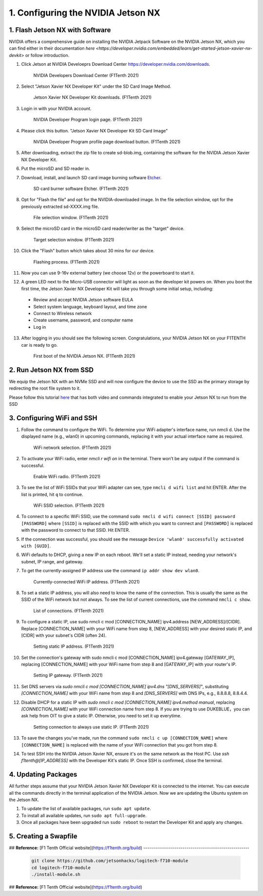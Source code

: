 .. _doc_software_nx:


1. Configuring the NVIDIA Jetson NX
=========================================


1. Flash Jetson NX with Software
----------------------------------
NVIDIA offers a comprehensive guide on installing the NVIDIA Jetpack Software on the NVIDIA Jetson NX, which you can find either in their documentation `here <https://developer.nvidia.com/embedded/learn/get-started-jetson-xavier-nx-devkit>` or follow introduction.

1. Click Jetson at NVIDIA Develoeprs Download Center https://developer.nvidia.com/downloads.

        .. figure:: Images/nx-software-step1.png
                :align: center

                NVIDIA Developers Download Center (F1Tenth 2021)

2. Select "Jetson Xavier NX Developer Kit" under the SD Card Image Method.

        .. figure:: Images/nx-software-step2.png
                :align: center

                Jetson Xavier NX Developer Kit downloads. (F1Tenth 2021)

3. Login in with your NVIDIA account.
        .. figure:: Images/nx-software-step3.png
                :align: center

                NVIDIA Developer Program login page. (F1Tenth 2021)

4. Please click this button. "Jetson Xavier NX Developer Kit SD Card Image" 

        .. figure:: Images/nx-software-step4.png
                :align: center

                NVIDIA Developer Program profile page download button. (F1Tenth 2021)

5. After downloading, extract the zip file to create sd-blob.img, containing the software for the NVIDIA Jetson Xavier NX Developer Kit.

6. Put the microSD and SD reader in. 

7. Download, install, and launch SD card image burning software `Etcher <https://www.balena.io/etcher/>`_.

        .. figure:: Images/nx-software-step7.png
                :align: center

                SD card burner software Etcher. (F1Tenth 2021)

8. Opt for "Flash the file" and opt for the NVIDIA-downloaded image. In the file selection window, opt for the previously extracted sd-XXXX.img file.
        .. figure:: Images/nx-software-step8.png
                :align: center

                File selection window. (F1Tenth 2021)

9. Select the microSD card in the microSD card reader/writer as the "target" device.

        .. figure:: Images/nx-software-step9.png
                :align: center

                Target selection window. (F1Tenth 2021)

10. Click the "Flash" button which takes about 30 mins for our device.

        .. figure:: Images/nx-software-step10.png
                :align: center

                Flashing process. (F1Tenth 2021)


11. Now you can use 9-16v external battery (we choose 12v) or the powerboard to start it.

12. A green LED next to the Micro-USB connector will light as soon as the developer kit powers on. When you boot the first time, the Jetson Xavier NX Developer Kit will take you through some initial setup, including:

  * Review and accept NVIDIA Jetson software EULA
  * Select system language, keyboard layout, and time zone
  * Connect to Wireless network
  * Create username, password, and computer name
  * Log in

13. After logging in you should see the following screen. Congratulations, your NVIDIA Jetson NX on your F1TENTH car is ready to go.

        .. figure:: Images/nx_ready.png
                :align: center

                First boot of the NVIDIA Jetson NX. (F1Tenth 2021)

..
  13. Connect the USB micro end of the USB micro cable to the USB micro port on the NVIDIA Jetson Xavier NX carrier board. Connect the USB A end of the USB micro cable to the host PC.

          .. figure:: Images/nx-attach-usb.jpg
                  :align: center

                  Attaching USB micro end of cable. (F1Tenth 2021)

  14. Connect the battery on the F1TENTH vehicle.
  15. Flip the switch on the power distribution board to the ON position.
  16. After several minutes, you should see a new drive become available on the host PC called "L4T-README." If you do not see this then either the flashing of the microSD card failed or your USB cable is bad or incorrect in some way (e.g. missing data lines).
  17. In addition to the new drive, you should also have a new Serial, COM, or TTY device available. On Linux and MacOS, this will be in the form of /dev/ttyACMx where x is a number. On Windows, this will be a new COM port. Open your terminal emulator software and connect to this new port using the following settings:

  * Baud rate: 115200 bps
  * Data bits: 8
  * Stop bits: 1
  * Parity: None
  * Flow control: None

  18. Once connected, you may not see any output on the terminal. Hitting the space bar should show you the license agreement for the NVIDIA software.

          .. figure:: Images/nx-software-step18.png
                  :align: center

                  NVIDIA license agreement. (F1Tenth 2021)

  19. Hit TAB to select the ``<Ok>`` button. Hit ENTER to accept the license agreement.
  20. On the next screen, choose your language of choice and hit ENTER.

          .. figure:: Images/nx-software-step20.png
                  :align: center

                  Language selection. (F1Tenth 2021)

  21. On the next screen, select your region to properly set the time zone and hit ENTER.

          .. figure:: Images/nx-software-step21.png
                  :align: center

                  Region selection. (F1Tenth 2021)

  22. On the next screen, choose your time zone and hit ENTER.

          .. figure:: Images/nx-software-step22.png
                  :align: center

                  Time zone selection. (F1Tenth 2021)

  23. On the next screen, you will be asked if the system clock is set to UTC. Choose <Yes> and hit ENTER.

          .. figure:: Images/nx-software-step23.png
                  :align: center

                  System clock base selection. (F1Tenth 2021)

  24. On the next screen, you will be asked to enter a name for the new user account. Enter ``f1tenth``, hit TAB to select the ``<Ok>`` button, and then hit ENTER.

          .. figure:: Images/nx-software-step24.png
                  :align: center

                  User account full name selection. (F1Tenth 2021)

  25. On the next screen, you will be asked to enter a username for the new user account. Leave the default of ``f1tenth``, hit TAB to select the ``<Ok>`` button, and hit ENTER.

          .. figure:: Images/nx-software-step25.png
                  :align: center

                  Username selection. (F1Tenth 2021)

  26. On the next screen, you will be asked to enter a password for the new user. Enter the password ``G0Fast!`` (with a zero instead of the letter o). Hit TAB to select the ``<Ok>`` button, and hit ENTER.

          .. figure:: Images/nx-software-step26.png
                  :align: center

                  Password selection. (F1Tenth 2021)

  27. On the next screen, you will be asked to re-enter the password. Enter the password again, hit TAB to select the ``<Ok>`` button, and then hit ENTER.

          .. figure:: Images/nx-software-step27.png
                  :align: center

                  Password re-enetry. (F1Tenth 2021)

  28. On the next screen, you will receive a warning that the selected password is "too weak" due to the lenth. Hit TAB to select <Yes> and then hit ENTER.

          .. figure:: Images/nx-software-step28.png
                  :align: center
 
                  Weak password confirmation. (F1Tenth 2021)

  29. On the next screen, you will be asked to select the desired size of the APP partition. Leave the default, hit TAB to select the ``<Ok>`` button, and then hit ENTER.

          .. figure:: Images/nx-software-step29.png
                  :align: center

                  APP partition size selection. (F1Tenth 2021)

  30. On the next screen, you will be asked to select a primary network interface. Use the arrow keys to select ``eth0``, hit the TAB key to select the ``<Ok>`` button, and then hit ENTER (we will change this after setup is complete).

          .. figure:: Images/nx-software-step30.png
                  :align: center

                  Primary network interface selection. (F1Tenth 2021)

  31. The next several screens will show the status of connecting to the network. Since there is no Ethernet cable connected to ``eth0``, this is expected to fail. Hit ENTER to continue.

          .. figure:: Images/nx-software-step31.png
                  :align: center

                  Network connection failure. (F1Tenth 2021)

  32. On the next screen, you will be given several options on how to proceed with connecting to a network. Use the arrow keys to select ``Do not configure the network at this time``, hit the TAB key to select the ``<Ok>`` button, and then hit ENTER.

          .. figure:: Images/nx-software-step32.png
                  :align: center

                  Network configuration selection. (F1Tenth 2021)

  33. On the next screen, you will be asked to enter the hostname for the NVIDIA Jetson Xavier NX. Erase the current text and type ``jetson-nx``. Hit TAB to select the ``<Ok>`` button, and then hit ENTER.

          .. figure:: Images/nx-software-step33.png
                  :align: center

                  Hostname selection. (F1Tenth 2021)

  34. The next several screens will show the status of the installation and configuration of the NVIDIA Jetson Xavier NX system. During this process, your terminal session will likely be interrupted and the L4T-README drive will be removed and reconnected.
  35. Wait at least 30 seconds and then reconnect your terminal session using the same settings as before. This time you should be prompted with a login for the device. Enter the username ``f1tenth`` and then hit ENTER.

          .. figure:: Images/nx-software-step35.png
                  :align: center

                  Terminal login. (F1Tenth 2021)

  36. You will then be prompted for the password. Enter the password ``G0Fast!`` and hit ENTER. Note that you will not be able to see the characters being entered as you type.
  37. You should now be logged in to the NVIDIA Jetson Xavier NX Developer Kit.

          .. figure:: Images/nx-software-step37.png
                  :align: center

                  Logged in! (F1Tenth 2021)

2. Run Jetson NX from SSD
---------------------------
We equip the Jetson NX with an NVMe SSD and will now configure the device to use the SSD as the primary storage by redirecting the root file system to it.

Please follow this tutorial `here <https://www.jetsonhacks.com/2020/05/29/jetson-xavier-nx-run-from-ssd/>`_ that has both video and commands integrated to enable your Jetson NX to run from the SSD


3. Configuring WiFi and SSH
-------------------------------

1. Follow the command to configure the WiFi. To determine your WiFi adapter's interface name, run nmcli d. Use the displayed name (e.g., wlan0) in upcoming commands, replacing it with your actual interface name as required.

        .. figure:: Images/nx-wifi-step-1.png
                :align: center

                WiFi network selection. (F1Tenth 2021)

2. To activate your WiFi radio, enter `nmcli r wifi on` in the terminal. There won’t be any output if the command is successful.

        .. figure:: Images/nx-wifi-step-2.png
                :align: center

                Enable WiFi radio. (F1Tenth 2021)

3. To see the list of WiFi SSIDs that your WiFi adapter can see, type ``nmcli d wifi list`` and hit ENTER. After the list is printed, hit ``q`` to continue.

        .. figure:: Images/nx-wifi-step-3.png
                :align: center

                WiFi SSID selection. (F1Tenth 2021)

4. To connect to a specific WiFi SSID, use the command ``sudo nmcli d wifi connect [SSID] password [PASSWORD]`` where ``[SSID]`` is replaced with the SSID with which you want to connect and ``[PASSWORD]`` is replaced with the password to connect to that SSID. Hit ENTER.


5. If the connection was successful, you should see the message ``Device 'wlan0' successfully activated with [GUID]``.
6. WiFi defaults to DHCP, giving a new IP on each reboot. We'll set a static IP instead, needing your network's subnet, IP range, and gateway.
7. To get the currently-assigned IP address use the command ``ip addr show dev wlan0``.

        .. figure:: Images/nx-wifi-step-7.png
                :align: center

                Currently-connected WiFi IP address. (F1Tenth 2021)

8. To set a static IP address, you will also need to know the name of the connection. This is usually the same as the SSID of the WiFi network but not always. To see the list of current connections, use the command ``nmcli c show``.

        .. figure:: Images/nx-wifi-step-8.png
                :align: center

                List of connections. (F1Tenth 2021)

9. To configure a static IP, use sudo nmcli c mod [CONNECTION_NAME] ipv4.address [NEW_ADDRESS]/[CIDR]. Replace [CONNECTION_NAME] with your WiFi name from step 8, [NEW_ADDRESS] with your desired static IP, and [CIDR] with your subnet's CIDR (often 24).

        .. figure:: Images/nx-wifi-step-9.png
                :align: center

                Setting static IP address. (F1Tenth 2021)

10. Set the connection's gateway with sudo nmcli c mod [CONNECTION_NAME] ipv4.gateway [GATEWAY_IP], replacing [CONNECTION_NAME] with your WiFi name from step 8 and [GATEWAY_IP] with your router's IP.

        .. figure:: Images/nx-wifi-step-10.png
                :align: center

                Setting IP gateway. (F1Tenth 2021)
 
11. Set DNS servers via `sudo nmcli c mod [CONNECTION_NAME] ipv4.dns "[DNS_SERVERS]"`, substituting `[CONNECTION_NAME]` with your WiFi name from step 8 and `[DNS_SERVERS]` with DNS IPs, e.g., 8.8.8.8, 8.8.4.4.
12. Disable DHCP for a static IP with `sudo nmcli c mod [CONNECTION_NAME] ipv4.method manual`, replacing `[CONNECTION_NAME]` with your WiFi connection name from step 8. If you are trying to use DUKEBLUE，you can ask help from OIT to give a static IP. Otherwise, you need to set it up everytime.

        .. figure:: Images/nx-wifi-step-12.png
                :align: center

                Setting connection to always use static IP. (F1Tenth 2021)

13. To save the changes you've made, run the command ``sudo nmcli c up [CONNECTION_NAME]`` where ``[CONNECTION_NAME]`` is replaced with the name of your WiFi connection that you got from step 8.

14. To test SSH into the NVIDIA Jetson Xavier NX, ensure it's on the same network as the Host PC. Use `ssh f1tenth@[IP_ADDRESS]` with the Developer Kit's static IP. Once SSH is confirmed, close the terminal.

4. Updating Packages
------------------------

All further steps assume that your NVIDIA Jetson Xavier NX Developer Kit is connected to the internet. You can execute all the commands directly in the terminal application of the NVIDIA Jetson. Now we are updating the Ubuntu system on the Jetson NX.

1. To update the list of available packages, run ``sudo apt update``.
2. To install all available updates, run ``sudo apt full-upgrade``.
3. Once all packages have been upgraded run ``sudo reboot`` to restart the Developer Kit and apply any changes.

5. Creating a Swapfile
---------------------------

## **Reference:** 
[F1 Tenth Official website](https://f1tenth.org/build)
------------------------------------------------------

    .. code:: bash

      git clone https://github.com/jetsonhacks/logitech-f710-module
      cd logitech-f710-module
      ./install-module.sh

## **Reference:** 
[F1 Tenth Official website](https://f1tenth.org/build)
